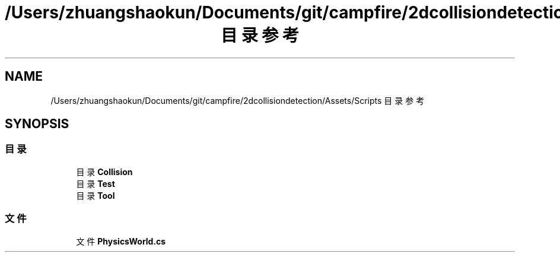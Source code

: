 .TH "/Users/zhuangshaokun/Documents/git/campfire/2dcollisiondetection/Assets/Scripts 目录参考" 3 "2022年 十一月 4日 星期五" "PhysicsWorld" \" -*- nroff -*-
.ad l
.nh
.SH NAME
/Users/zhuangshaokun/Documents/git/campfire/2dcollisiondetection/Assets/Scripts 目录参考
.SH SYNOPSIS
.br
.PP
.SS "目录"

.in +1c
.ti -1c
.RI "目录 \fBCollision\fP"
.br
.ti -1c
.RI "目录 \fBTest\fP"
.br
.ti -1c
.RI "目录 \fBTool\fP"
.br
.in -1c
.SS "文件"

.in +1c
.ti -1c
.RI "文件 \fBPhysicsWorld\&.cs\fP"
.br
.in -1c

